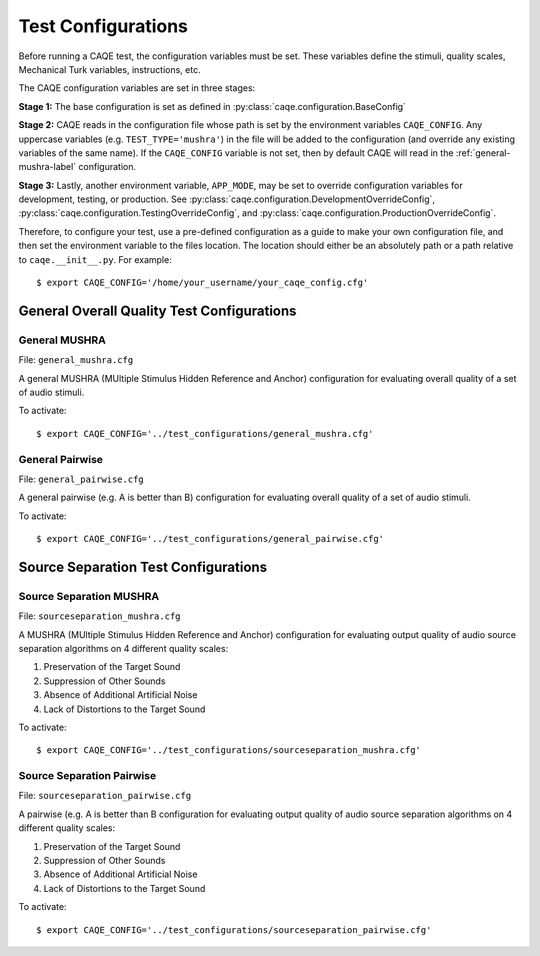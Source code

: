 Test Configurations
===================
Before running a CAQE test, the configuration variables must be set. These variables define the stimuli, \
quality scales, Mechanical Turk variables, instructions, etc.

The CAQE configuration variables are set in three stages:

**Stage 1:** The base configuration is set as defined in :py:class:`caqe.configuration.BaseConfig`

**Stage 2:** CAQE reads in the configuration file whose path is set by the environment variables ``CAQE_CONFIG``. \
Any uppercase variables (e.g. ``TEST_TYPE='mushra'``) in the file will be added to the configuration (and override any \
existing variables of the same name). If the ``CAQE_CONFIG`` variable is not set, then by default CAQE will read in \
the :ref:`general-mushra-label` configuration.

**Stage 3:** Lastly, another environment variable, ``APP_MODE``, may be set to override configuration variables for \
development, testing, or production. See :py:class:`caqe.configuration.DevelopmentOverrideConfig`, \
:py:class:`caqe.configuration.TestingOverrideConfig`, and :py:class:`caqe.configuration.ProductionOverrideConfig`.

Therefore, to configure your test, use a pre-defined configuration as a guide to make your own configuration file, and \
then set the environment variable to the files location. The location should either be an absolutely path or \
a path relative to ``caqe.__init__.py``. For example: ::

    $ export CAQE_CONFIG='/home/your_username/your_caqe_config.cfg'

.. seealso:: :doc:`/source/caqe.configuration` for more information on the configuration variables.


General Overall Quality Test Configurations
-------------------------------------------

.. _general-mushra-label:

General MUSHRA
^^^^^^^^^^^^^^
File: ``general_mushra.cfg``

A general MUSHRA (MUltiple Stimulus Hidden Reference and Anchor) configuration for evaluating overall quality
of a set of audio stimuli.

To activate: ::

    $ export CAQE_CONFIG='../test_configurations/general_mushra.cfg'

General Pairwise
^^^^^^^^^^^^^^^^
File: ``general_pairwise.cfg``

A general pairwise (e.g. A is better than B) configuration for evaluating overall quality
of a set of audio stimuli.

To activate: ::

    $ export CAQE_CONFIG='../test_configurations/general_pairwise.cfg'

Source Separation Test Configurations
-------------------------------------

Source Separation MUSHRA
^^^^^^^^^^^^^^^^^^^^^^^^
File: ``sourceseparation_mushra.cfg``

A MUSHRA (MUltiple Stimulus Hidden Reference and Anchor) configuration for evaluating output quality of audio source
separation algorithms on 4 different quality scales:

#. Preservation of the Target Sound
#. Suppression of Other Sounds
#. Absence of Additional Artificial Noise
#. Lack of Distortions to the Target Sound

To activate: ::

    $ export CAQE_CONFIG='../test_configurations/sourceseparation_mushra.cfg'

Source Separation Pairwise
^^^^^^^^^^^^^^^^^^^^^^^^^^
File: ``sourceseparation_pairwise.cfg``

A pairwise (e.g. A is better than B configuration for evaluating output quality of audio source
separation algorithms on 4 different quality scales:

#. Preservation of the Target Sound
#. Suppression of Other Sounds
#. Absence of Additional Artificial Noise
#. Lack of Distortions to the Target Sound

To activate: ::

    $ export CAQE_CONFIG='../test_configurations/sourceseparation_pairwise.cfg'

